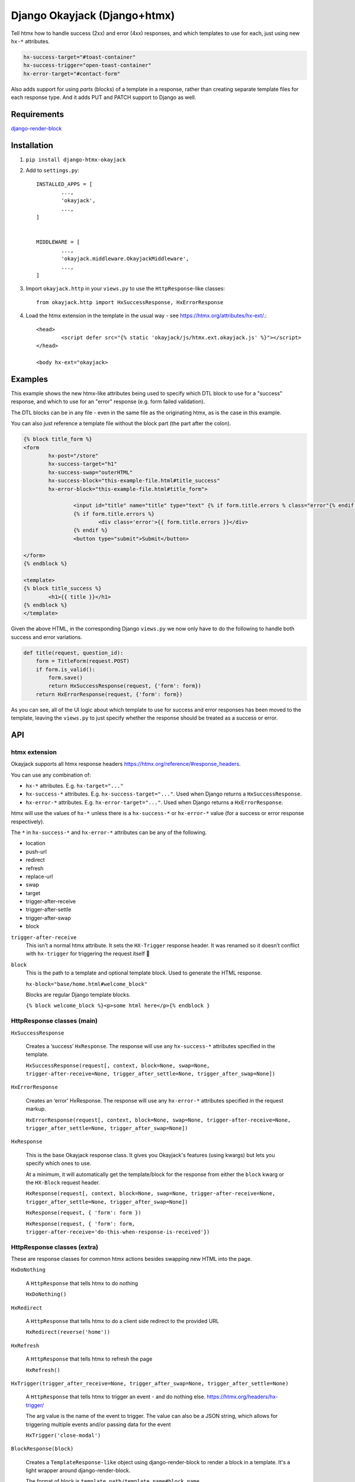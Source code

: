 Django Okayjack (Django+htmx)
#############################

Tell htmx how to handle success (2xx) and error (4xx) responses, and which templates to use for each, just using new ``hx-*`` attributes. 

.. code-block:: html

	hx-success-target="#toast-container"
	hx-success-trigger="open-toast-container"
	hx-error-target="#contact-form"

Also adds support for using *parts* (blocks) of a template in a response, rather than creating separate template files for each response type. And it adds PUT and PATCH support to Django as well.


Requirements
============

`django-render-block <https://github.com/clokep/django-render-block/blob/main/README.rst>`_

Installation
============

1. ``pip install django-htmx-okayjack``

2. Add to ``settings.py``::

		INSTALLED_APPS = [
			...,
			'okayjack',
			...,
		]


		MIDDLEWARE = [
			...,
			'okayjack.middleware.OkayjackMiddleware',
			...,
		]

3. Import ``okayjack.http`` in your ``views.py`` to use the ``HttpResponse``-like classes::
		
		from okayjack.http import HxSuccessResponse, HxErrorResponse

4. Load the htmx extension in the template in the usual way - see https://htmx.org/attributes/hx-ext/.::

		<head>
			<script defer src="{% static 'okayjack/js/htmx.ext.okayjack.js' %}"></script>
		</head>

		<body hx-ext="okayjack>


Examples
========

This example shows the new htmx-like attributes being used to specify which DTL block to use for a "success" response, and which to use for an "error" response (e.g. form failed validation).

The DTL blocks can be in any file - even in the same file as the originating htmx, as is the case in this example.

You can also just reference a template file without the block part (the part after the colon).

.. code-block:: html

	{% block title_form %}
	<form 
		hx-post="/store"
		hx-success-target="h1"
		hx-success-swap="outerHTML"
		hx-success-block="this-example-file.html#title_success"
		hx-error-block="this-example-file.html#title_form">
	
			<input id="title" name="title" type="text" {% if form.title.errors % class="error"{% endif %}>
			{% if form.title.errors %}
				<div class='error'>{{ form.title.errors }}</div>
			{% endif %}
			<button type="submit">Submit</button>
	
	</form>
	{% endblock %}
	
	<template>
	{% block title_success %}
		<h1>{{ title }}</h1>
	{% endblock %}
	</template>


Given the above HTML, in the corresponding Django ``views.py`` we now only have to do the following to handle both success and error variations.

.. code-block:: python

   def title(request, question_id):
       form = TitleForm(request.POST)
       if form.is_valid():
           form.save()
           return HxSuccessResponse(request, {'form': form})
       return HxErrorResponse(request, {'form': form})

As you can see, all of the UI logic about which template to use for success and error responses has been moved to the template, leaving the ``views.py`` to just specify whether the response should be treated as a success or error.

API
===

htmx extension
--------------

Okayjack supports all htmx response headers https://htmx.org/reference/#response_headers.

You can use any combination of: 

* ``hx-*`` attributes. E.g. ``hx-target="..."``
* ``hx-success-*`` attributes. E.g. ``hx-success-target="..."``. Used when Django returns a ``HxSuccessResponse``.
* ``hx-error-*`` attributes. E.g. ``hx-error-target="..."``. Used when Django returns a ``HxErrorResponse``.

htmx will use the values of ``hx-*`` unless there is a ``hx-success-*``
or ``hx-error-*`` value (for a success or error response respectively).

The ``*`` in ``hx-success-*`` and ``hx-error-*`` attributes can be any
of the following.

-  location
-  push-url
-  redirect
-  refresh
-  replace-url
-  swap
-  target
-  trigger-after-receive
-  trigger-after-settle
-  trigger-after-swap
-  block

``trigger-after-receive`` 
	This isn’t a normal htmx attribute. It sets the ``HX-Trigger`` response header. It was renamed so it doesn’t conflict with ``hx-trigger`` for triggering the request itself 🤷

``block``
	This is the path to a template and optional template block. Used to generate the HTML response. 
	
	``hx-block="base/home.html#welcome_block"``

	Blocks are regular Django template blocks.

	``{% block welcome_block %}<p>some html here</p>{% endblock }``

HttpResponse classes (main)
---------------------------

``HxSuccessResponse``

	Creates a ‘success’ ``HxResponse``. The response will use any ``hx-success-*`` attributes specified in the template.
	
	``HxSuccessResponse(request[, context, block=None, swap=None, trigger-after-receive=None, trigger_after_settle=None, trigger_after_swap=None])``

``HxErrorResponse``

	Creates an ‘error’ HxResponse. The response will use any ``hx-error-*``
	attributes specified in the request markup.
	
	``HxErrorResponse(request[, context, block=None, swap=None, trigger-after-receive=None, trigger_after_settle=None, trigger_after_swap=None])``


``HxResponse``

	This is the base Okayjack response class. It gives you Okayjack's features (using kwargs) but lets you specify which ones to use. 
	
	At a minimum, it will automatically get the template/block for the response from either the ``block`` kwarg or the ``HX-Block`` request header. 

	``HxResponse(request[, context, block=None, swap=None, trigger-after-receive=None, trigger_after_settle=None, trigger_after_swap=None])``
	
	``HxResponse(request, { 'form': form })``

	``HxResponse(request, { 'form': form, trigger-after-receive='do-this-when-response-is-received'})``


HttpResponse classes (extra)
----------------------------

These are response classes for common htmx actions besides swapping new HTML into the page.

``HxDoNothing``

	A ``HttpResponse`` that tells htmx to do nothing

	``HxDoNothing()``

``HxRedirect``

	A ``HttpResponse`` that tells htmx to do a client side redirect to the
	provided URL

	``HxRedirect(reverse('home'))``

``HxRefresh``

	A ``HttpResponse`` that tells htmx to refresh the page

	``HxRefresh()``

``HxTrigger(trigger_after_receive=None, trigger_after_swap=None, trigger_after_settle=None)``

	A ``HttpResponse`` that tells htmx to trigger an event - and do nothing
	else. https://htmx.org/headers/hx-trigger/

	The arg value is the name of the event to trigger. The value can also be a JSON string, which allows for triggering multiple events and/or passing data for the
	event

	``HxTrigger('close-modal')``

``BlockResponse(block)``

	Creates a ``TemplateResponse-like`` object using django-render-block to
	render a block in a template. It's a light wrapper around django-render-block.
	
	The format of block is ``template_path/template_name#block_name``.

	``BlockResponse('base/home.html#welcome_block')``
